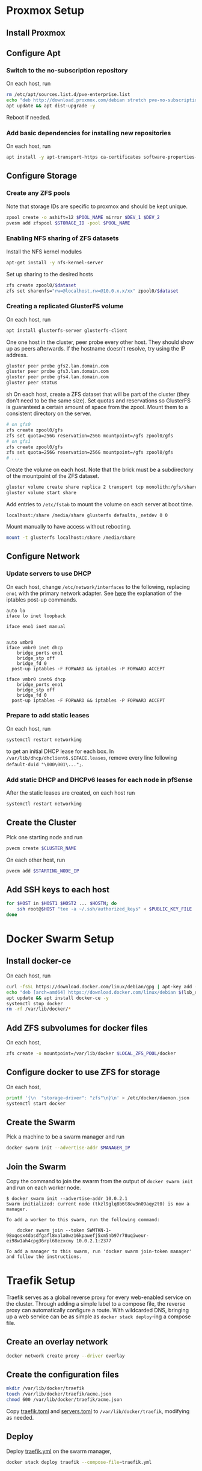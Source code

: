 * Proxmox Setup
** Install Proxmox
** Configure Apt
*** Switch to the no-subscription repository
On each host, run
#+BEGIN_SRC sh
rm /etc/apt/sources.list.d/pve-enterprise.list
echo "deb http://download.proxmox.com/debian stretch pve-no-subscription" > /etc/apt/sources.list.d/pve-no-subscription.list
apt update && apt dist-upgrade -y
#+END_SRC
Reboot if needed.
*** Add basic dependencies for installing new repositories
On each host, run
#+BEGIN_SRC sh
apt install -y apt-transport-https ca-certificates software-properties-common curl
#+END_SRC
** Configure Storage
*** Create any ZFS pools
Note that storage IDs are specific to proxmox and should be kept unique.
#+BEGIN_SRC sh
zpool create -o ashift=12 $POOL_NAME mirror $DEV_1 $DEV_2
pvesm add zfspool $STORAGE_ID -pool $POOL_NAME
#+END_SRC
*** Enabling NFS sharing of ZFS datasets
Install the NFS kernel modules
#+BEGIN_SRC sh
apt-get install -y nfs-kernel-server
#+END_SRC
Set up sharing to the desired hosts
#+BEGIN_SRC sh
zfs create zpool0/$dataset
zfs set sharenfs="rw=@localhost,rw=@10.0.x.x/xx" zpool0/$dataset
#+END_SRC
*** Creating a replicated GlusterFS volume
On each host, run
#+BEGIN_SRC sh
apt install glusterfs-server glusterfs-client
#+END_SRC
One one host in the cluster, peer probe every other host. They should
show up as peers afterwards. If the hostname doesn't resolve, try
using the IP address.
#+BEGIN_SRC sh
gluster peer probe gfs2.lan.domain.com
gluster peer probe gfs3.lan.domain.com
gluster peer probe gfs4.lan.domain.com
gluster peer status
#+END_SRC sh
On each host, create a ZFS dataset that will be part of the cluster
(they don't need to be the same size). Set quotas and reservations so
GlusterFS is guaranteed a certain amount of space from the zpool.
Mount them to a consistent directory on the server.
#+BEGIN_SRC sh
# on gfs0
zfs create zpool0/gfs
zfs set quota=256G reservation=256G mountpoint=/gfs zpool0/gfs
# on gfs1
zfs create zpool0/gfs
zfs set quota=256G reservation=256G mountpoint=/gfs zpool0/gfs
# ...
#+END_SRC
Create the volume on each host. Note that the brick must be a
subdirectory of the mountpoint of the ZFS dataset.
#+BEGIN_SRC sh
gluster volume create share replica 2 transport tcp monolith:/gfs/share obelisk:/gfs/share
gluster volume start share
#+END_SRC
Add entries to =/etc/fstab= to mount the volume on each server at boot time.
#+BEGIN_EXAMPLE
localhost:/share /media/share glusterfs defaults,_netdev 0 0
#+END_EXAMPLE
Mount manually to have access without rebooting.
#+BEGIN_SRC sh
mount -t glusterfs localhost:/share /media/share
#+END_SRC
** Configure Network
*** Update servers to use DHCP
On each host, change =/etc/network/interfaces= to the following, 
replacing =eno1= with the primary network adapter.
See [[https://github.com/docker/for-linux/issues/103][here]] the explanation of the iptables post-up commands.
#+BEGIN_SRC 
auto lo
iface lo inet loopback

iface eno1 inet manual


auto vmbr0
iface vmbr0 inet dhcp
	bridge_ports eno1
	bridge_stp off
	bridge_fd 0
  post-up iptables -F FORWARD && iptables -P FORWARD ACCEPT

iface vmbr0 inet6 dhcp
	bridge_ports eno1
	bridge_stp off
	bridge_fd 0
  post-up iptables -F FORWARD && iptables -P FORWARD ACCEPT
#+END_SRC
*** Prepare to add static leases
On each host, run
#+BEGIN_SRC sh
systemctl restart networking
#+END_SRC
to get an initial DHCP lease for each box. In =/var/lib/dhcp/dhclient6.$IFACE.leases=,
remove every line following =default-duid "\000\001\...";=.
*** Add static DHCP and DHCPv6 leases for each node in pfSense
After the static leases are created, on each host run
#+BEGIN_SRC sh
systemctl restart networking
#+END_SRC
** Create the Cluster
Pick one starting node and run
#+BEGIN_SRC sh
pvecm create $CLUSTER_NAME
#+END_SRC
On each other host, run
#+BEGIN_SRC sh
pvecm add $STARTING_NODE_IP
#+END_SRC
** Add SSH keys to each host
#+BEGIN_SRC sh
for $HOST in $HOST1 $HOST2 ... $HOSTN; do
    ssh root@$HOST "tee -a ~/.ssh/authorized_keys" < $PUBLIC_KEY_FILE
done
#+END_SRC
* Docker Swarm Setup
** Install docker-ce
On each host, run
#+BEGIN_SRC sh
curl -fsSL https://download.docker.com/linux/debian/gpg | apt-key add -
echo "deb [arch=amd64] https://download.docker.com/linux/debian $(lsb_release -cs) stable" > /etc/apt/sources.list.d/docker.list
apt update && apt install docker-ce -y
systemctl stop docker
rm -rf /var/lib/docker/*
#+END_SRC
** Add ZFS subvolumes for docker files
On each host,
#+BEGIN_SRC sh
zfs create -o mountpoint=/var/lib/docker $LOCAL_ZFS_POOL/docker
#+END_SRC
** Configure docker to use ZFS for storage
On each host,
#+BEGIN_SRC sh
printf '{\n  "storage-driver": "zfs"\n}\n' > /etc/docker/daemon.json
systemctl start docker
#+END_SRC
** Create the Swarm
Pick a machine to be a swarm manager and run
#+BEGIN_SRC sh
docker swarm init --advertise-addr $MANAGER_IP
#+END_SRC
** Join the Swarm
Copy the command to join the swarm from the output of =docker swarm init=
and run on each worker node.
#+BEGIN_EXAMPLE
$ docker swarm init --advertise-addr 10.0.2.1
Swarm initialized: current node (tkzl9glq8b6t8ow3n09aqy2t0) is now a manager.

To add a worker to this swarm, run the following command:

    docker swarm join --token SWMTKN-1-98xqosx4dasdfgafl8xala0wz16kpawefj5xm5nb97r78uqiweur-ei98w1ah4cpg36rpl68ezxcmy 10.0.2.1:2377

To add a manager to this swarm, run 'docker swarm join-token manager' and follow the instructions.
#+END_EXAMPLE
* Traefik Setup
Traefik serves as a global reverse proxy for every web-enabled service
on the cluster. Through adding a simple label to a compose file, the
reverse proxy can automatically configure a route. With wildcarded
DNS, bringing up a web service can be as simple as =docker stack deploy=-ing
a compose file.
** Create an overlay network
#+BEGIN_SRC sh
docker network create proxy --driver overlay
#+END_SRC
** Create the configuration files
#+BEGIN_SRC sh
mkdir /var/lib/docker/traefik
touch /var/lib/docker/traefik/acme.json
chmod 600 /var/lib/docker/traefik/acme.json
#+END_SRC
Copy [[file:traefik/traefik.toml][traefik.toml]] and [[file:traefik/servers.toml][servers.toml]] to =/var/lib/docker/traefik=,
modifying as needed.
** Deploy
Deploy [[file:templates/traefik.yml][traefik.yml]] on the swarm manager,
#+BEGIN_SRC sh
docker stack deploy traefik --compose-file=traefik.yml
#+END_SRC
* Docker Usage
** Container Storage
For the most part, docker compose files can be used as-is. For
containers that need persistent storage, [[https://docs.docker.com/storage/bind-mounts/][bind mounts]] can be used to
mount container directories on shared storage, as detailed earlier.
Volumes can be added to a replicated directory by adding an entry
under the volumes section of the compose file,
#+BEGIN_SRC yaml
volumes:
  - /media/shared:/data
#+END_SRC
